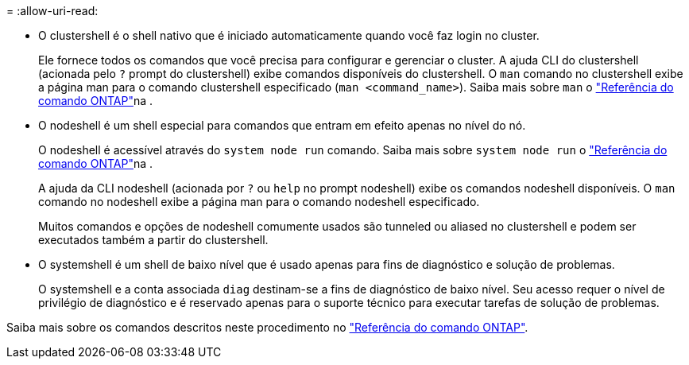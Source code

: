 = 
:allow-uri-read: 


* O clustershell é o shell nativo que é iniciado automaticamente quando você faz login no cluster.
+
Ele fornece todos os comandos que você precisa para configurar e gerenciar o cluster. A ajuda CLI do clustershell (acionada pelo `?` prompt do clustershell) exibe comandos disponíveis do clustershell. O `man` comando no clustershell exibe a página man para o comando clustershell especificado (`man <command_name>`). Saiba mais sobre `man` o link:https://docs.netapp.com/us-en/ontap-cli/man.html["Referência do comando ONTAP"^]na .

* O nodeshell é um shell especial para comandos que entram em efeito apenas no nível do nó.
+
O nodeshell é acessível através do `system node run` comando. Saiba mais sobre `system node run` o link:https://docs.netapp.com/us-en/ontap-cli/system-node-run.html["Referência do comando ONTAP"^]na .

+
A ajuda da CLI nodeshell (acionada por `?` ou `help` no prompt nodeshell) exibe os comandos nodeshell disponíveis. O `man` comando no nodeshell exibe a página man para o comando nodeshell especificado.

+
Muitos comandos e opções de nodeshell comumente usados são tunneled ou aliased no clustershell e podem ser executados também a partir do clustershell.

* O systemshell é um shell de baixo nível que é usado apenas para fins de diagnóstico e solução de problemas.
+
O systemshell e a conta associada `diag` destinam-se a fins de diagnóstico de baixo nível. Seu acesso requer o nível de privilégio de diagnóstico e é reservado apenas para o suporte técnico para executar tarefas de solução de problemas.



Saiba mais sobre os comandos descritos neste procedimento no link:https://docs.netapp.com/us-en/ontap-cli/["Referência do comando ONTAP"^].
